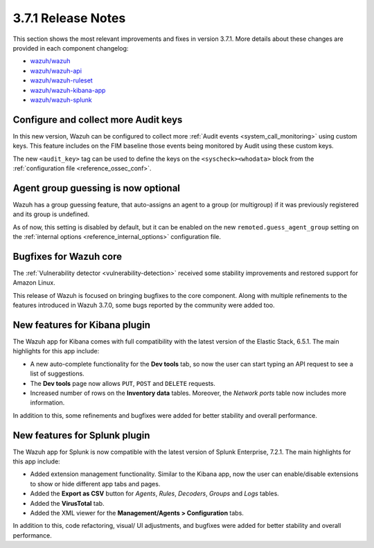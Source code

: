 .. Copyright (C) 2018 Wazuh, Inc.

.. _release_3_7_1:

3.7.1 Release Notes
===================

This section shows the most relevant improvements and fixes in version 3.7.1. More details about these changes are provided in each component changelog:

- `wazuh/wazuh <https://github.com/wazuh/wazuh/blob/v3.7.1/CHANGELOG.md>`_
- `wazuh/wazuh-api <https://github.com/wazuh/wazuh-api/blob/v3.7.1/CHANGELOG.md>`_
- `wazuh/wazuh-ruleset <https://github.com/wazuh/wazuh-ruleset/blob/v3.7.1/CHANGELOG.md>`_
- `wazuh/wazuh-kibana-app <https://github.com/wazuh/wazuh-kibana-app/blob/v3.7.1-6.5.1/CHANGELOG.md>`_
- `wazuh/wazuh-splunk <https://github.com/wazuh/wazuh-splunk/blob/v3.7.1-7.2.1/CHANGELOG.md>`_

Configure and collect more Audit keys
-----------------------------------------

In this new version, Wazuh can be configured to collect more :ref:`Audit events <system_call_monitoring>` using custom keys. This feature includes on the FIM baseline those events being monitored by Audit using these custom keys.

The new ``<audit_key>`` tag can be used to define the keys on the ``<syscheck><whodata>`` block from the :ref:`configuration file <reference_ossec_conf>`.

Agent group guessing is now optional
------------------------------------

Wazuh has a group guessing feature, that auto-assigns an agent to a group (or multigroup) if it was previously registered and its group is undefined.

As of now, this setting is disabled by default, but it can be enabled on the new ``remoted.guess_agent_group`` setting on the :ref:`internal options <reference_internal_options>` configuration file.

Bugfixes for Wazuh core
-----------------------

The :ref:`Vulnerability detector <vulnerability-detection>` received some stability improvements and restored support for Amazon Linux.

This release of Wazuh is focused on bringing bugfixes to the core component. Along with multiple refinements to the features introduced in Wazuh 3.7.0, some bugs reported by the community were added too.

New features for Kibana plugin
------------------------------

The Wazuh app for Kibana comes with full compatibility with the latest version of the Elastic Stack, 6.5.1. The main highlights for this app include:

- A new auto-complete functionality for the **Dev tools** tab, so now the user can start typing an API request to see a list of suggestions.
- The **Dev tools** page now allows ``PUT``, ``POST`` and ``DELETE`` requests.
- Increased number of rows on the **Inventory data** tables. Moreover, the *Network ports* table now includes more information.

In addition to this, some refinements and bugfixes were added for better stability and overall performance.

New features for Splunk plugin
------------------------------

The Wazuh app for Splunk is now compatible with the latest version of Splunk Enterprise, 7.2.1. The main highlights for this app include:

- Added extension management functionality. Similar to the Kibana app, now the user can enable/disable extensions to show or hide different app tabs and pages.
- Added the **Export as CSV** button for *Agents*, *Rules*, *Decoders*, *Groups* and *Logs* tables.
- Added the **VirusTotal** tab.
- Added the XML viewer for the **Management/Agents > Configuration** tabs.

In addition to this, code refactoring, visual/ UI adjustments, and bugfixes were added for better stability and overall performance.

